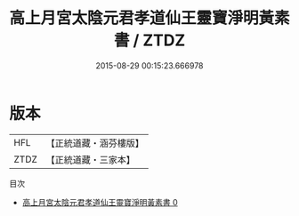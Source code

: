 #+TITLE: 高上月宮太陰元君孝道仙王靈寶淨明黃素書 / ZTDZ

#+DATE: 2015-08-29 00:15:23.666978
* 版本
 |       HFL|【正統道藏・涵芬樓版】|
 |      ZTDZ|【正統道藏・三家本】|
目次
 - [[file:KR5b0259_000.txt][高上月宮太陰元君孝道仙王靈寶淨明黃素書 0]]
